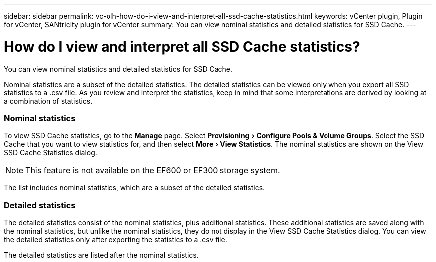 ---
sidebar: sidebar
permalink: vc-olh-how-do-i-view-and-interpret-all-ssd-cache-statistics.html
keywords: vCenter plugin, Plugin for vCenter, SANtricity plugin for vCenter
summary: You can view nominal statistics and detailed statistics for SSD Cache.
---

= How do I view and interpret all SSD Cache statistics?
:experimental:
:hardbreaks:
:nofooter:
:icons: font
:linkattrs:
:imagesdir: ./media/


[.lead]
You can view nominal statistics and detailed statistics for SSD Cache.

Nominal statistics are a subset of the detailed statistics. The detailed statistics can be viewed only when you export all SSD statistics to a .csv file. As you review and interpret the statistics, keep in mind that some interpretations are derived by looking at a combination of statistics.

=== Nominal statistics

To view SSD Cache statistics, go to the *Manage* page. Select menu:Provisioning[Configure Pools & Volume Groups]. Select the SSD Cache that you want to view statistics for, and then select menu:More[View Statistics]. The nominal statistics are shown on the View SSD Cache Statistics dialog.

[NOTE]
This feature is not available on the EF600 or EF300 storage system.

The list includes nominal statistics, which are a subset of the detailed statistics.

=== Detailed statistics

The detailed statistics consist of the nominal statistics, plus additional statistics. These additional statistics are saved along with the nominal statistics, but unlike the nominal statistics, they do not display in the View SSD Cache Statistics dialog. You can view the detailed statistics only after exporting the statistics to a .csv file.

The detailed statistics are listed after the nominal statistics.
